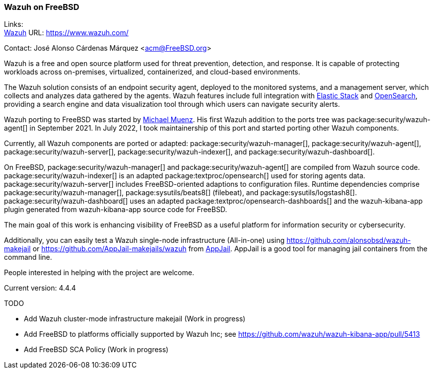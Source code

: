 === Wazuh on FreeBSD

Links: +
link:https://www.wazuh.com/[Wazuh] URL: link:https://www.wazuh.com/[]

Contact: José Alonso Cárdenas Márquez <acm@FreeBSD.org>

Wazuh is a free and open source platform used for threat prevention, detection, and response.
It is capable of protecting workloads across on-premises, virtualized, containerized, and cloud-based environments.

The Wazuh solution consists of an endpoint security agent, deployed to the monitored systems, and a management server, which collects and analyzes data gathered by the agents.
Wazuh features include full integration with https://www.elastic.co/elastic-stack/[Elastic Stack] and https://opensearch.org/[OpenSearch], providing a search engine and data visualization tool through which users can navigate security alerts.

Wazuh porting to FreeBSD was started by mailto:m.muenz@gmail.com[Michael Muenz].
His first Wazuh addition to the ports tree was package:security/wazuh-agent[] in September 2021.
In July 2022, I took maintainership of this port and started porting other Wazuh components.

Currently, all Wazuh components are ported or adapted: package:security/wazuh-manager[], package:security/wazuh-agent[], package:security/wazuh-server[], package:security/wazuh-indexer[], and package:security/wazuh-dashboard[].

On FreeBSD, package:security/wazuh-manager[] and package:security/wazuh-agent[] are compiled from Wazuh source code.
package:security/wazuh-indexer[] is an adapted package:textproc/opensearch[] used for storing agents data.
package:security/wazuh-server[] includes FreeBSD-oriented adaptions to configuration files.
Runtime dependencies comprise package:security/wazuh-manager[], package:sysutils/beats8[] (filebeat), and package:sysutils/logstash8[].
package:security/wazuh-dashboard[] uses an adapted package:textproc/opensearch-dashboards[] and the wazuh-kibana-app plugin generated from wazuh-kibana-app source code for FreeBSD.

The main goal of this work is enhancing visibility of FreeBSD as a useful platform for information security or cybersecurity.

Additionally, you can easily test a Wazuh single-node infrastructure (All-in-one) using link:https://github.com/alonsobsd/wazuh-makejail[] or link:https://github.com/AppJail-makejails/wazuh[] from link:https://github.com/DtxdF/AppJail[AppJail].
AppJail is a good tool for managing jail containers from the command line.

People interested in helping with the project are welcome.

Current version: 4.4.4

TODO

* Add Wazuh cluster-mode infrastructure makejail (Work in progress)
* Add FreeBSD to platforms officially supported by Wazuh Inc; see link:https://github.com/wazuh/wazuh-kibana-app/pull/5413[]
* Add FreeBSD SCA Policy (Work in progress)

